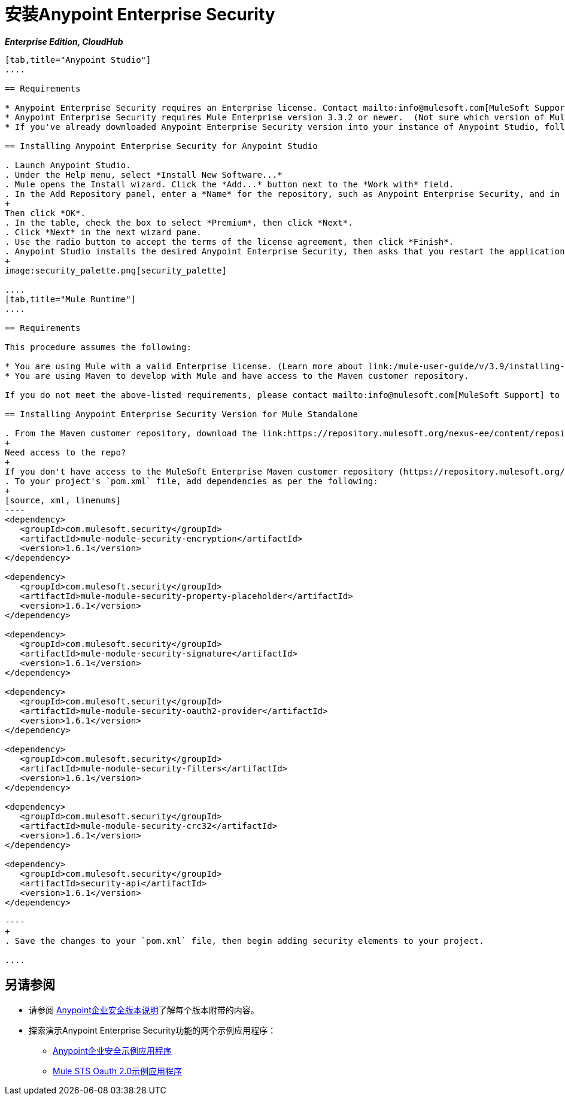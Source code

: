 = 安装Anypoint Enterprise Security
:keywords: mule, studio, enterprise, ee, premium features, paid features, purchase, license, licensed, security, aes, enterprise security, encryption, oauth, validation

*_Enterprise Edition, CloudHub_*

[tabs]
------
[tab,title="Anypoint Studio"]
....

== Requirements

* Anypoint Enterprise Security requires an Enterprise license. Contact mailto:info@mulesoft.com[MuleSoft Support] to acquire a license.
* Anypoint Enterprise Security requires Mule Enterprise version 3.3.2 or newer.  (Not sure which version of Mule you have installed? link:/mule-user-guide/v/3.9/installing[Find out].)
* If you've already downloaded Anypoint Enterprise Security version into your instance of Anypoint Studio, follow the procedure below to a later version. (Not sure which version of Anypoint Enterprise Security you have installed? link:/anypoint-studio/v/6/installing-extensions[Find out].)

== Installing Anypoint Enterprise Security for Anypoint Studio

. Launch Anypoint Studio.
. Under the Help menu, select *Install New Software...*
. Mule opens the Install wizard. Click the *Add...* button next to the *Work with* field.
. In the Add Repository panel, enter a *Name* for the repository, such as Anypoint Enterprise Security, and in the *Location* field, paste the corresponding link for every version. (Check the link:/release-notes/anypoint-enterprise-security-release-notes[Anypoint Enterprise Security Release Notes] to find the correct update site.)
+
Then click *OK*.
. In the table, check the box to select *Premium*, then click *Next*.
. Click *Next* in the next wizard pane.
. Use the radio button to accept the terms of the license agreement, then click *Finish*.
. Anypoint Studio installs the desired Anypoint Enterprise Security, then asks that you restart the application. Upon relaunch, Studio displays a new palette group called Security which contains six new message processors (see below).
+
image:security_palette.png[security_palette]

....
[tab,title="Mule Runtime"]
....

== Requirements

This procedure assumes the following:

* You are using Mule with a valid Enterprise license. (Learn more about link:/mule-user-guide/v/3.9/installing-an-enterprise-license[installing an Enterprise license] on your existing instance of Mule.)
* You are using Maven to develop with Mule and have access to the Maven customer repository.

If you do not meet the above-listed requirements, please contact mailto:info@mulesoft.com[MuleSoft Support] to acquire an Enterprise license and access to the Maven customer repository.

== Installing Anypoint Enterprise Security Version for Mule Standalone

. From the Maven customer repository, download the link:https://repository.mulesoft.org/nexus-ee/content/repositories/releases-ee/[Maven artifacts] for Anypoint Enterprise Security.  
+
Need access to the repo?
+
If you don't have access to the MuleSoft Enterprise Maven customer repository (https://repository.mulesoft.org/nexus-ee/content/repositories/releases-ee/), contact https://www.mulesoft.com/support-login[MuleSoft Support].
. To your project's `pom.xml` file, add dependencies as per the following:
+
[source, xml, linenums]
----
<dependency>
   <groupId>com.mulesoft.security</groupId>
   <artifactId>mule-module-security-encryption</artifactId>
   <version>1.6.1</version>
</dependency>

<dependency>
   <groupId>com.mulesoft.security</groupId>
   <artifactId>mule-module-security-property-placeholder</artifactId>
   <version>1.6.1</version>
</dependency>

<dependency>
   <groupId>com.mulesoft.security</groupId>
   <artifactId>mule-module-security-signature</artifactId>
   <version>1.6.1</version>
</dependency>

<dependency>
   <groupId>com.mulesoft.security</groupId>
   <artifactId>mule-module-security-oauth2-provider</artifactId>
   <version>1.6.1</version>
</dependency>

<dependency>
   <groupId>com.mulesoft.security</groupId>
   <artifactId>mule-module-security-filters</artifactId>
   <version>1.6.1</version>
</dependency>

<dependency>
   <groupId>com.mulesoft.security</groupId>
   <artifactId>mule-module-security-crc32</artifactId>
   <version>1.6.1</version>
</dependency>

<dependency>
   <groupId>com.mulesoft.security</groupId>
   <artifactId>security-api</artifactId>
   <version>1.6.1</version>
</dependency>

----
+
. Save the changes to your `pom.xml` file, then begin adding security elements to your project.

....
------

== 另请参阅

* 请参阅 link:/release-notes/anypoint-enterprise-security-release-notes[Anypoint企业安全版本说明]了解每个版本附带的内容。
* 探索演示Anypoint Enterprise Security功能的两个示例应用程序：
**  link:/mule-user-guide/v/3.9/anypoint-enterprise-security-example-application[Anypoint企业安全示例应用程序]
**  link:/mule-user-guide/v/3.9/mule-sts-oauth-2.0-example-application[Mule STS Oauth 2.0示例应用程序]




